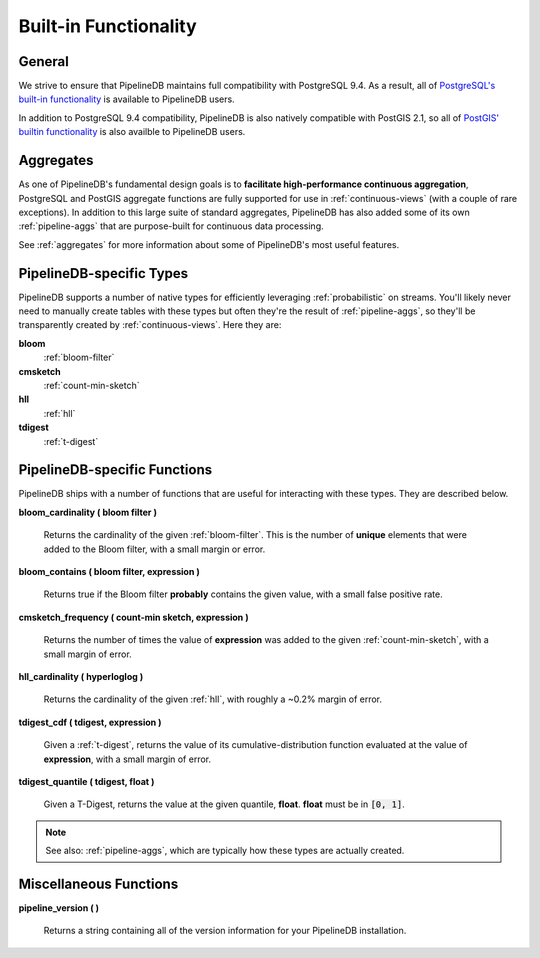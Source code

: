 .. _builtin:

Built-in Functionality
=======================

General
----------

We strive to ensure that PipelineDB maintains full compatibility with PostgreSQL 9.4. As a result, all of `PostgreSQL's built-in functionality`_ is available to PipelineDB users.

.. _`PostgreSQL's built-in functionality`: http://www.postgresql.org/docs/9.4/static/functions.html

.. _pg-built-in: http://www.postgresql.org/docs/9.4/static/functions.html

In addition to PostgreSQL 9.4 compatibility, PipelineDB is also natively compatible with PostGIS 2.1, so all of `PostGIS' builtin functionality`_ is also availble to PipelineDB users.

.. _`PostGIS' builtin functionality`: http://postgis.net/docs/manual-2.1/

Aggregates
-------------

As one of PipelineDB's fundamental design goals is to **facilitate high-performance continuous aggregation**, PostgreSQL and PostGIS aggregate functions are fully supported for use in :ref:`continuous-views` (with a couple of rare exceptions). In addition to this large suite of standard aggregates, PipelineDB has also added some of its own :ref:`pipeline-aggs` that are purpose-built for continuous data processing.

See :ref:`aggregates` for more information about some of PipelineDB's most useful features.

PipelineDB-specific Types
----------------------------

PipelineDB supports a number of native types for efficiently leveraging :ref:`probabilistic` on streams. You'll likely never need to manually create tables with these types but often they're the result of :ref:`pipeline-aggs`, so they'll be transparently created by :ref:`continuous-views`. Here they are:

**bloom**
	:ref:`bloom-filter`

**cmsketch**
	:ref:`count-min-sketch`

**hll**
	:ref:`hll`

**tdigest**
	:ref:`t-digest`

.. _pipeline-funcs:

PipelineDB-specific Functions
---------------------------------

PipelineDB ships with a number of functions that are useful for interacting with these types. They are described below.

**bloom_cardinality ( bloom filter )**

	Returns the cardinality of the given :ref:`bloom-filter`. This is the number of **unique** elements that were added to the Bloom filter, with a small margin or error.

**bloom_contains ( bloom filter, expression )**

	Returns true if the Bloom filter **probably** contains the given value, with a small false positive rate.

**cmsketch_frequency ( count-min sketch, expression )**

	Returns the number of times the value of **expression** was added to the given :ref:`count-min-sketch`, with a small margin of error.

**hll_cardinality ( hyperloglog )**

	Returns the cardinality of the given :ref:`hll`, with roughly a ~0.2% margin of error.

**tdigest_cdf ( tdigest, expression )**

	Given a :ref:`t-digest`, returns the value of its cumulative-distribution function evaluated at the value of **expression**, with a small margin of error.

**tdigest_quantile ( tdigest, float )**

	Given a T-Digest, returns the value at the given quantile, **float**. **float** must be in :code:`[0, 1]`.

.. note:: See also: :ref:`pipeline-aggs`, which are typically how these types are actually created.

Miscellaneous Functions
---------------------------------

**pipeline_version ( )**

        Returns a string containing all of the version information for your PipelineDB installation.
